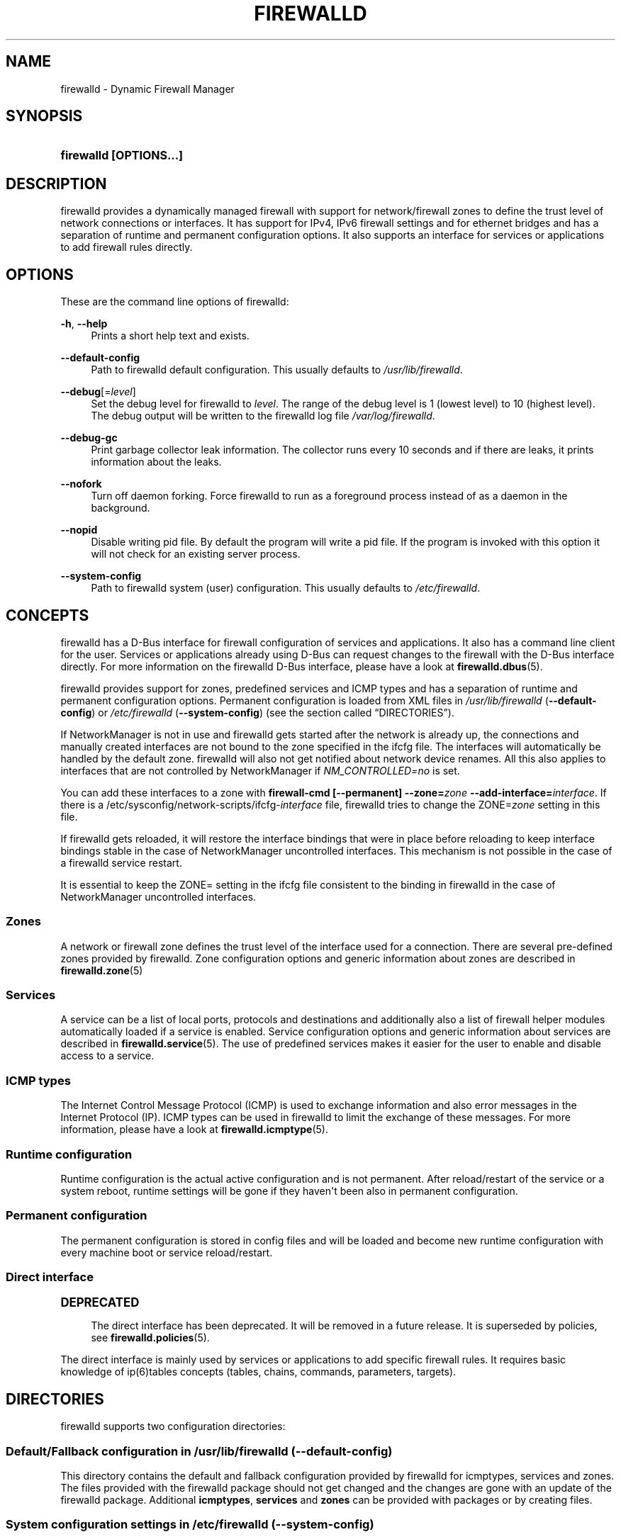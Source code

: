 '\" t
.\"     Title: firewalld
.\"    Author: Thomas Woerner <twoerner@redhat.com>
.\" Generator: DocBook XSL Stylesheets vsnapshot <http://docbook.sf.net/>
.\"      Date: 
.\"    Manual: firewalld
.\"    Source: firewalld 1.0.2
.\"  Language: English
.\"
.TH "FIREWALLD" "1" "" "firewalld 1.0.2" "firewalld"
.\" -----------------------------------------------------------------
.\" * Define some portability stuff
.\" -----------------------------------------------------------------
.\" ~~~~~~~~~~~~~~~~~~~~~~~~~~~~~~~~~~~~~~~~~~~~~~~~~~~~~~~~~~~~~~~~~
.\" http://bugs.debian.org/507673
.\" http://lists.gnu.org/archive/html/groff/2009-02/msg00013.html
.\" ~~~~~~~~~~~~~~~~~~~~~~~~~~~~~~~~~~~~~~~~~~~~~~~~~~~~~~~~~~~~~~~~~
.ie \n(.g .ds Aq \(aq
.el       .ds Aq '
.\" -----------------------------------------------------------------
.\" * set default formatting
.\" -----------------------------------------------------------------
.\" disable hyphenation
.nh
.\" disable justification (adjust text to left margin only)
.ad l
.\" -----------------------------------------------------------------
.\" * MAIN CONTENT STARTS HERE *
.\" -----------------------------------------------------------------
.SH "NAME"
firewalld \- Dynamic Firewall Manager
.SH "SYNOPSIS"
.HP \w'\fBfirewalld\ \fR\fB[OPTIONS...]\fR\ 'u
\fBfirewalld \fR\fB[OPTIONS...]\fR
.SH "DESCRIPTION"
.PP
firewalld provides a dynamically managed firewall with support for network/firewall zones to define the trust level of network connections or interfaces\&. It has support for IPv4, IPv6 firewall settings and for ethernet bridges and has a separation of runtime and permanent configuration options\&. It also supports an interface for services or applications to add firewall rules directly\&.
.SH "OPTIONS"
.PP
These are the command line options of firewalld:
.PP
\fB\-h\fR, \fB\-\-help\fR
.RS 4
Prints a short help text and exists\&.
.RE
.PP
\fB\-\-default\-config\fR
.RS 4
Path to firewalld default configuration\&. This usually defaults to
\fI/usr/lib/firewalld\fR\&.
.RE
.PP
\fB\-\-debug\fR[=\fIlevel\fR]
.RS 4
Set the debug level for firewalld to
\fIlevel\fR\&. The range of the debug level is 1 (lowest level) to 10 (highest level)\&. The debug output will be written to the firewalld log file
\fI/var/log/firewalld\fR\&.
.RE
.PP
\fB\-\-debug\-gc\fR
.RS 4
Print garbage collector leak information\&. The collector runs every 10 seconds and if there are leaks, it prints information about the leaks\&.
.RE
.PP
\fB\-\-nofork\fR
.RS 4
Turn off daemon forking\&. Force firewalld to run as a foreground process instead of as a daemon in the background\&.
.RE
.PP
\fB\-\-nopid\fR
.RS 4
Disable writing pid file\&. By default the program will write a pid file\&. If the program is invoked with this option it will not check for an existing server process\&.
.RE
.PP
\fB\-\-system\-config\fR
.RS 4
Path to firewalld system (user) configuration\&. This usually defaults to
\fI/etc/firewalld\fR\&.
.RE
.SH "CONCEPTS"
.PP
firewalld has a D\-Bus interface for firewall configuration of services and applications\&. It also has a command line client for the user\&. Services or applications already using D\-Bus can request changes to the firewall with the D\-Bus interface directly\&. For more information on the firewalld D\-Bus interface, please have a look at
\fBfirewalld.dbus\fR(5)\&.
.PP
firewalld provides support for zones, predefined services and ICMP types and has a separation of runtime and permanent configuration options\&. Permanent configuration is loaded from XML files in
\fI/usr/lib/firewalld\fR
(\fB\-\-default\-config\fR) or
\fI/etc/firewalld\fR
(\fB\-\-system\-config\fR) (see
the section called \(lqDIRECTORIES\(rq)\&.
.PP
If NetworkManager is not in use and firewalld gets started after the network is already up, the connections and manually created interfaces are not bound to the zone specified in the ifcfg file\&. The interfaces will automatically be handled by the default zone\&. firewalld will also not get notified about network device renames\&. All this also applies to interfaces that are not controlled by NetworkManager if
\fINM_CONTROLLED=no\fR
is set\&.
.PP
You can add these interfaces to a zone with
\fBfirewall\-cmd [\-\-permanent] \-\-zone=\fR\fB\fIzone\fR\fR\fB \-\-add\-interface=\fR\fB\fIinterface\fR\fR\&. If there is a /etc/sysconfig/network\-scripts/ifcfg\-\fIinterface\fR
file, firewalld tries to change the ZONE=\fIzone\fR
setting in this file\&.
.PP
If firewalld gets reloaded, it will restore the interface bindings that were in place before reloading to keep interface bindings stable in the case of NetworkManager uncontrolled interfaces\&. This mechanism is not possible in the case of a firewalld service restart\&.
.PP
It is essential to keep the ZONE= setting in the ifcfg file consistent to the binding in firewalld in the case of NetworkManager uncontrolled interfaces\&.
.SS "Zones"
.PP
A network or firewall zone defines the trust level of the interface used for a connection\&. There are several pre\-defined zones provided by firewalld\&. Zone configuration options and generic information about zones are described in
\fBfirewalld.zone\fR(5)
.SS "Services"
.PP
A service can be a list of local ports, protocols and destinations and additionally also a list of firewall helper modules automatically loaded if a service is enabled\&. Service configuration options and generic information about services are described in
\fBfirewalld.service\fR(5)\&. The use of predefined services makes it easier for the user to enable and disable access to a service\&.
.SS "ICMP types"
.PP
The Internet Control Message Protocol (ICMP) is used to exchange information and also error messages in the Internet Protocol (IP)\&. ICMP types can be used in firewalld to limit the exchange of these messages\&. For more information, please have a look at
\fBfirewalld.icmptype\fR(5)\&.
.SS "Runtime configuration"
.PP
Runtime configuration is the actual active configuration and is not permanent\&. After reload/restart of the service or a system reboot, runtime settings will be gone if they haven\*(Aqt been also in permanent configuration\&.
.SS "Permanent configuration"
.PP
The permanent configuration is stored in config files and will be loaded and become new runtime configuration with every machine boot or service reload/restart\&.
.SS "Direct interface"
.sp
.it 1 an-trap
.nr an-no-space-flag 1
.nr an-break-flag 1
.br
.ps +1
\fBDEPRECATED\fR
.RS 4
.PP
The direct interface has been deprecated\&. It will be removed in a future release\&. It is superseded by policies, see
\fBfirewalld.policies\fR(5)\&.
.RE
.PP
The direct interface is mainly used by services or applications to add specific firewall rules\&. It requires basic knowledge of ip(6)tables concepts (tables, chains, commands, parameters, targets)\&.
.SH "DIRECTORIES"
.PP
firewalld supports two configuration directories:
.SS "Default/Fallback configuration in \fI/usr/lib/firewalld\fR (\-\-default\-config)"
.PP
This directory contains the default and fallback configuration provided by firewalld for icmptypes, services and zones\&. The files provided with the firewalld package should not get changed and the changes are gone with an update of the firewalld package\&. Additional
\fBicmptypes\fR,
\fBservices\fR
and
\fBzones\fR
can be provided with packages or by creating files\&.
.SS "System configuration settings in \fI/etc/firewalld\fR (\-\-system\-config)"
.PP
The system or user configuration stored here is either created by the system administrator or by customization with the configuration interface of firewalld or by hand\&. The files will overload the default configuration files\&.
.PP
To manually change settings of pre\-defined icmptypes, zones or services, copy the file from the default configuration directory to the corresponding directory in the system configuration directory and change it accordingly\&.
.PP
For more information on icmptypes, please have a look at the
\fBfirewalld.icmptype\fR(5)
man page, for services at
\fBfirewalld.service\fR(5)
and for zones at
\fBfirewalld.zone\fR(5)\&.
.SH "SIGNALS"
.PP
Currently only SIGHUP is supported\&.
.SS "SIGHUP"
.PP
Reloads the complete firewall configuration\&. You can also use
\fBfirewall\-cmd \-\-reload\fR\&. All runtime configuration settings will be restored\&. Permanent configuration will change according to options defined in the configuration files\&.
.SH "SEE ALSO"
\fBfirewall-applet\fR(1), \fBfirewalld\fR(1), \fBfirewall-cmd\fR(1), \fBfirewall-config\fR(1), \fBfirewalld.conf\fR(5), \fBfirewalld.direct\fR(5), \fBfirewalld.dbus\fR(5), \fBfirewalld.icmptype\fR(5), \fBfirewalld.lockdown-whitelist\fR(5), \fBfirewall-offline-cmd\fR(1), \fBfirewalld.richlanguage\fR(5), \fBfirewalld.service\fR(5), \fBfirewalld.zone\fR(5), \fBfirewalld.zones\fR(5), \fBfirewalld.policy\fR(5), \fBfirewalld.policies\fR(5), \fBfirewalld.ipset\fR(5), \fBfirewalld.helper\fR(5)
.SH "NOTES"
.PP
firewalld home page:
.RS 4
\m[blue]\fB\%http://firewalld.org\fR\m[]
.RE
.PP
More documentation with examples:
.RS 4
\m[blue]\fB\%http://fedoraproject.org/wiki/FirewallD\fR\m[]
.RE
.SH "AUTHORS"
.PP
\fBThomas Woerner\fR <\&twoerner@redhat\&.com\&>
.RS 4
Developer
.RE
.PP
\fBJiri Popelka\fR <\&jpopelka@redhat\&.com\&>
.RS 4
Developer
.RE
.PP
\fBEric Garver\fR <\&eric@garver\&.life\&>
.RS 4
Developer
.RE
